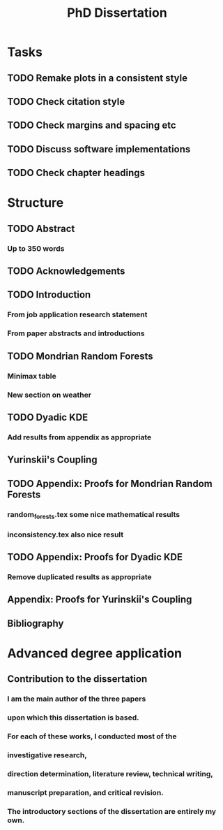 #+title: PhD Dissertation
* Tasks
** TODO Remake plots in a consistent style
** TODO Check citation style
** TODO Check margins and spacing etc
** TODO Discuss software implementations
** TODO Check chapter headings
* Structure
** TODO Abstract
*** Up to 350 words
** TODO Acknowledgements
** TODO Introduction
*** From job application research statement
*** From paper abstracts and introductions
** TODO Mondrian Random Forests
*** Minimax table
*** New section on weather
** TODO Dyadic KDE
*** Add results from appendix as appropriate
** Yurinskii's Coupling
** TODO Appendix: Proofs for Mondrian Random Forests
*** random_forests.tex some nice mathematical results
*** inconsistency.tex also nice result
** TODO Appendix: Proofs for Dyadic KDE
*** Remove duplicated results as appropriate
** Appendix: Proofs for Yurinskii's Coupling
** Bibliography
* Advanced degree application
** Contribution to the dissertation
*** I am the main author of the three papers
*** upon which this dissertation is based.
*** For each of these works, I conducted most of the
*** investigative research,
*** direction determination, literature review, technical writing,
*** manuscript preparation, and critical revision.
*** The introductory sections of the dissertation are entirely my own.
